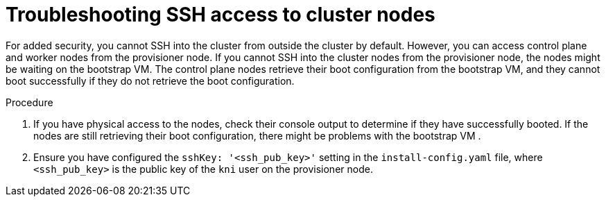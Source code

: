 // This module is included in the following assemblies:
//
// installing/installing_bare_metal/ipi/ipi-install-troubleshooting.adoc

:_mod-docs-content-type: PROCEDURE
[id="troubleshooting-ssh-access-to-cluster-nodes_{context}"]
= Troubleshooting SSH access to cluster nodes

For added security, you cannot SSH into the cluster from outside the cluster by default. However, you can access control plane and worker nodes from the provisioner node. If you cannot SSH into the cluster nodes from the provisioner node, the nodes might be waiting on the bootstrap VM. The control plane nodes retrieve their boot configuration from the bootstrap VM, and they cannot boot successfully if they do not retrieve the boot configuration.

.Procedure

. If you have physical access to the nodes, check their console output to determine if they have successfully booted. If the nodes are still retrieving their boot configuration, there might be problems with the bootstrap VM .

. Ensure you have configured the `sshKey: '<ssh_pub_key>'` setting in the `install-config.yaml` file, where `<ssh_pub_key>` is the public key of the `kni` user on the provisioner node.

